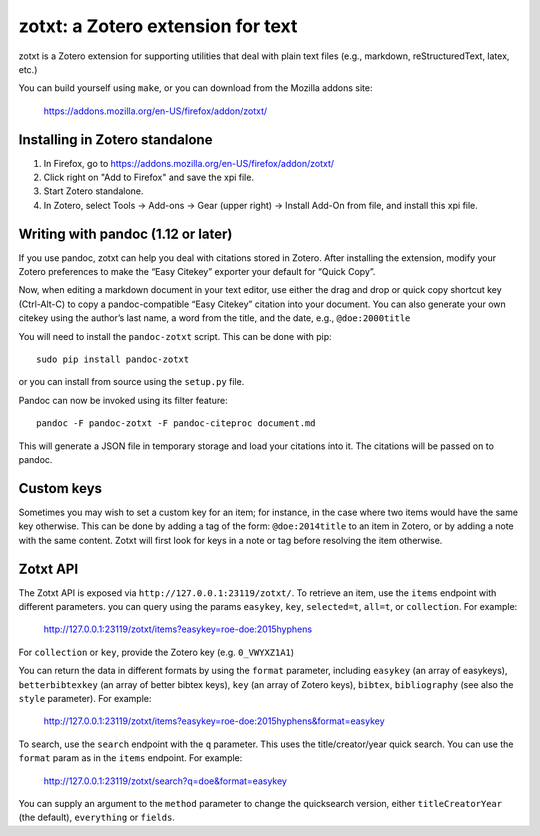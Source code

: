 ====================================
 zotxt: a Zotero extension for text
====================================

zotxt is a Zotero extension for supporting utilities that deal with
plain text files (e.g., markdown, reStructuredText, latex, etc.)

You can build yourself using ``make``, or you can download from the
Mozilla addons site:

  https://addons.mozilla.org/en-US/firefox/addon/zotxt/

Installing in Zotero standalone
------------------------

1. In Firefox, go to https://addons.mozilla.org/en-US/firefox/addon/zotxt/
2. Click right on "Add to Firefox" and save the xpi file.
3. Start Zotero standalone.
4. In Zotero, select Tools -> Add-ons -> Gear (upper right) -> Install Add-On from file, and install this xpi file.

Writing with pandoc (1.12 or later)
-----------------------------------

If you use pandoc, zotxt can help you deal with citations stored in
Zotero. After installing the extension, modify your Zotero preferences
to make the “Easy Citekey” exporter your default for “Quick Copy”.

Now, when editing a markdown document in your text editor, use either
the drag and drop or quick copy shortcut key (Ctrl-Alt-C) to copy a
pandoc-compatible “Easy Citekey” citation into your document. You can
also generate your own citekey using the author’s last name, a word
from the title, and the date, e.g., ``@doe:2000title``

You will need to install the ``pandoc-zotxt`` script. This can be done
with pip::

  sudo pip install pandoc-zotxt

or you can install from source using the ``setup.py`` file.

Pandoc can now be invoked using its filter feature::

  pandoc -F pandoc-zotxt -F pandoc-citeproc document.md

This will generate a JSON file in temporary storage and load your
citations into it. The citations will be passed on to pandoc.

Custom keys
-----------

Sometimes you may wish to set a custom key for an item; for instance,
in the case where two items would have the same key otherwise. This
can be done by adding a tag of the form: ``@doe:2014title`` to an item
in Zotero, or by adding a note with the same content. Zotxt will first
look for keys in a note or tag before resolving the item otherwise.

Zotxt API
---------

The Zotxt API is exposed via ``http://127.0.0.1:23119/zotxt/``. To
retrieve an item, use the ``items`` endpoint with different
parameters. you can query using the params ``easykey``, ``key``,
``selected=t``, ``all=t``, or ``collection``. For example:

  http://127.0.0.1:23119/zotxt/items?easykey=roe-doe:2015hyphens

For ``collection`` or ``key``, provide the Zotero key (e.g.
``0_VWYXZ1A1``)

You can return the data in different formats by using the ``format``
parameter, including ``easykey`` (an array of easykeys),
``betterbibtexkey`` (an array of better bibtex keys), ``key`` (an
array of Zotero keys), ``bibtex``, ``bibliography`` (see also the
``style`` parameter). For example:

  http://127.0.0.1:23119/zotxt/items?easykey=roe-doe:2015hyphens&format=easykey

To search, use the ``search`` endpoint with the ``q`` parameter. This
uses the title/creator/year quick search. You can use the ``format``
param as in the ``items`` endpoint. For example:

  http://127.0.0.1:23119/zotxt/search?q=doe&format=easykey

You can supply an argument to the ``method`` parameter to change the
quicksearch version, either ``titleCreatorYear`` (the default),
``everything`` or ``fields``.
